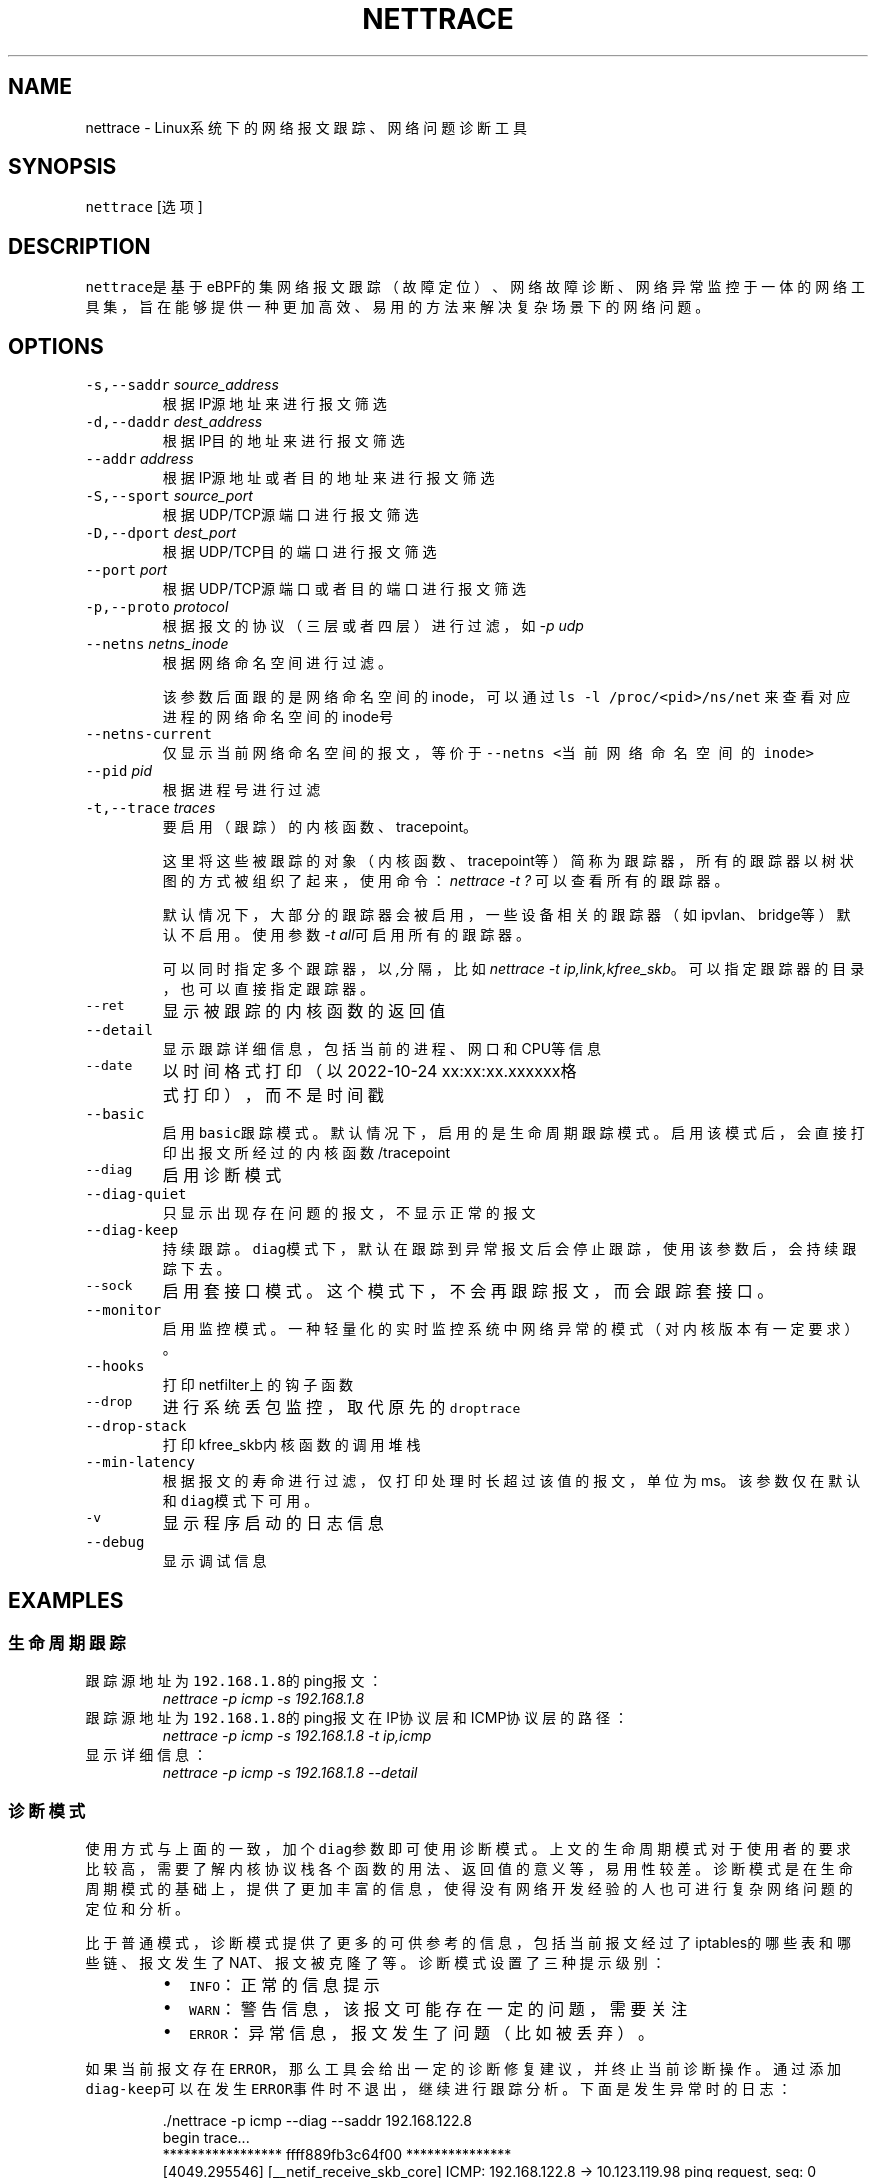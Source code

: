 .TH NETTRACE 8 "20 JULY 2022" Linux "User Manuals"
.SH NAME
.PP
nettrace \- Linux系统下的网络报文跟踪、网络问题诊断工具
.SH SYNOPSIS
.PP
\fB\fCnettrace\fR [选项]
.SH DESCRIPTION
.PP
\fB\fCnettrace\fR是基于eBPF的集网络报文跟踪（故障定位）、网络故障诊断、网络异常监控于一体的网
络工具集，旨在能够提供一种更加高效、易用的方法来解决复杂场景下的网络问题。
.SH OPTIONS
.TP
\fB\fC\-s,\-\-saddr\fR \fIsource_address\fP
根据IP源地址来进行报文筛选
.TP
\fB\fC\-d,\-\-daddr\fR \fIdest_address\fP
根据IP目的地址来进行报文筛选
.TP
\fB\fC\-\-addr\fR \fIaddress\fP
根据IP源地址或者目的地址来进行报文筛选
.TP
\fB\fC\-S,\-\-sport\fR \fIsource_port\fP
根据UDP/TCP源端口进行报文筛选
.TP
\fB\fC\-D,\-\-dport\fR \fIdest_port\fP
根据UDP/TCP目的端口进行报文筛选
.TP
\fB\fC\-\-port\fR \fIport\fP
根据UDP/TCP源端口或者目的端口进行报文筛选
.TP
\fB\fC\-p,\-\-proto\fR \fIprotocol\fP
根据报文的协议（三层或者四层）进行过滤，如\fI\-p udp\fP
.TP
\fB\fC\-\-netns\fR \fInetns_inode\fP
根据网络命名空间进行过滤。
.IP
该参数后面跟的是网络命名空间的inode，可以通过
\fB\fCls \-l /proc/<pid>/ns/net\fR
来查看对应进程的网络命名空间的inode号
.TP
\fB\fC\-\-netns\-current\fR
仅显示当前网络命名空间的报文，等价于\fB\fC\-\-netns <当前网络命名空间的inode>\fR
.TP
\fB\fC\-\-pid\fR \fIpid\fP
根据进程号进行过滤
.TP
\fB\fC\-t,\-\-trace\fR \fItraces\fP
要启用（跟踪）的内核函数、tracepoint。
.IP
这里将这些被跟踪的对象（内核函数、tracepoint等）简称为跟踪器，
所有的跟踪器以树状图的方式被组织了起来，使用命令：
\fInettrace \-t ?\fP
可以查看所有的跟踪器。
.IP
默认情况下，大部分的跟踪器会被启用，一些设备相关的跟踪器（如ipvlan、bridge等）默认
不启用。使用参数\fI\-t all\fP可启用所有的跟踪器。
.IP
可以同时指定多个跟踪器，以\fI,\fP分隔，比如\fInettrace \-t ip,link,kfree_skb\fP。
可以指定跟踪器的目录，也可以直接指定跟踪器。
.TP
\fB\fC\-\-ret\fR
显示被跟踪的内核函数的返回值
.TP
\fB\fC\-\-detail\fR
显示跟踪详细信息，包括当前的进程、网口和CPU等信息
.TP
\fB\fC\-\-date\fR
以时间格式打印（以2022\-10\-24 xx:xx:xx.xxxxxx格式打印），而不是时间戳
.TP
\fB\fC\-\-basic\fR
启用\fB\fCbasic\fR跟踪模式。默认情况下，启用的是生命周期跟踪模式。启用该模式后，会直接打印
出报文所经过的内核函数/tracepoint
.TP
\fB\fC\-\-diag\fR
启用诊断模式
.TP
\fB\fC\-\-diag\-quiet\fR
只显示出现存在问题的报文，不显示正常的报文
.TP
\fB\fC\-\-diag\-keep\fR
持续跟踪。\fB\fCdiag\fR模式下，默认在跟踪到异常报文后会停止跟踪，使用该参数后，会持续跟踪下去。
.TP
\fB\fC\-\-sock\fR
启用套接口模式。这个模式下，不会再跟踪报文，而会跟踪套接口。
.TP
\fB\fC\-\-monitor\fR
启用监控模式。一种轻量化的实时监控系统中网络异常的模式（对内核版本有一定要求）。
.TP
\fB\fC\-\-hooks\fR
打印netfilter上的钩子函数
.TP
\fB\fC\-\-drop\fR
进行系统丢包监控，取代原先的\fB\fCdroptrace\fR
.TP
\fB\fC\-\-drop\-stack\fR
打印kfree_skb内核函数的调用堆栈
.TP
\fB\fC\-\-min\-latency\fR
根据报文的寿命进行过滤，仅打印处理时长超过该值的报文，单位为ms。该参数仅在默认和\fB\fCdiag\fR模式下可用。
.TP
\fB\fC\-v\fR
显示程序启动的日志信息
.TP
\fB\fC\-\-debug\fR
显示调试信息
.SH EXAMPLES
.SS 生命周期跟踪
.TP
跟踪源地址为\fB\fC192.168.1.8\fR的ping报文：
\fInettrace \-p icmp \-s 192.168.1.8\fP
.TP
跟踪源地址为\fB\fC192.168.1.8\fR的ping报文在IP协议层和ICMP协议层的路径：
\fInettrace \-p icmp \-s 192.168.1.8 \-t ip,icmp\fP
.TP
显示详细信息：
\fInettrace \-p icmp \-s 192.168.1.8 \-\-detail\fP
.SS 诊断模式
.PP
使用方式与上面的一致，加个\fB\fCdiag\fR参数即可使用诊断模式。上文的生命周期模式对于使用者的
要求比较高，需要了解内核协议栈各个函数的用法、返回值的意义等，易用性较差。诊断模式是在
生命周期模式的基础上，提供了更加丰富的信息，使得没有网络开发经验的人也可进行复杂
网络问题的定位和分析。
.PP
比于普通模式，诊断模式提供了更多的可供参考的信息，包括当前报文经过了iptables的哪些表和
哪些链、报文发生了NAT、报文被克隆了等。诊断模式设置了三种提示级别：
.RS
.IP \(bu 2
\fB\fCINFO\fR：正常的信息提示
.IP \(bu 2
\fB\fCWARN\fR：警告信息，该报文可能存在一定的问题，需要关注
.IP \(bu 2
\fB\fCERROR\fR：异常信息，报文发生了问题（比如被丢弃）。
.RE
.PP
如果当前报文存在\fB\fCERROR\fR，那么工具会给出一定的诊断修复建议，并终止当前诊断操作。通过添
加\fB\fCdiag\-keep\fR可以在发生\fB\fCERROR\fR事件时不退出，继续进行跟踪分析。下面是发生异常时的日志：
.PP
.RS
.nf
\&./nettrace \-p icmp \-\-diag \-\-saddr 192.168.122.8
begin trace...
***************** ffff889fb3c64f00 ***************
[4049.295546] [__netif_receive_skb_core] ICMP: 192.168.122.8 \-> 10.123.119.98 ping request, seq: 0
[4049.295566] [nf_hook_slow        ] ICMP: 192.168.122.8 \-> 10.123.119.98 ping request, seq: 0 *ipv4 in chain: PRE_ROUTING*
[4049.295578] [nft_do_chain        ] ICMP: 192.168.122.8 \-> 10.123.119.98 ping request, seq: 0 *iptables table:nat, chain:PREROUT* *packet is accepted*
[4049.295594] [nf_hook_slow        ] ICMP: 192.168.122.8 \-> 10.123.119.98 ping request, seq: 0 *bridge in chain: PRE_ROUTING*
[4049.295612] [__netif_receive_skb_core] ICMP: 192.168.122.8 \-> 10.123.119.98 ping request, seq: 0
[4049.295624] [ip_rcv              ] ICMP: 192.168.122.8 \-> 10.123.119.98 ping request, seq: 0
[4049.295629] [ip_rcv_core         ] ICMP: 192.168.122.8 \-> 10.123.119.98 ping request, seq: 0
[4049.295640] [nf_hook_slow        ] ICMP: 192.168.122.8 \-> 10.123.119.98 ping request, seq: 0 *ipv4 in chain: PRE_ROUTING*
[4049.295644] [ip_rcv_finish       ] ICMP: 192.168.122.8 \-> 10.123.119.98 ping request, seq: 0
[4049.295655] [ip_route_input_slow ] ICMP: 192.168.122.8 \-> 10.123.119.98 ping request, seq: 0
[4049.295664] [fib_validate_source ] ICMP: 192.168.122.8 \-> 10.123.119.98 ping request, seq: 0
[4049.295683] [ip_forward          ] ICMP: 192.168.122.8 \-> 10.123.119.98 ping request, seq: 0
[4049.295687] [nf_hook_slow        ] ICMP: 192.168.122.8 \-> 10.123.119.98 ping request, seq: 0 *ipv4 in chain: FORWARD* *packet is dropped by netfilter (NF_DROP)*
[4049.295695] [nft_do_chain        ] ICMP: 192.168.122.8 \-> 10.123.119.98 ping request, seq: 0 *iptables table:filter, chain:FORWARD* *packet is dropped by iptables/iptables\-nft*
[4049.295711] [kfree_skb           ] ICMP: 192.168.122.8 \-> 10.123.119.98 ping request, seq: 0 *packet is dropped by kernel*
\-\-\-\-\-\-\-\-\-\-\-\-\-\-\-\- ANALYSIS RESULT \-\-\-\-\-\-\-\-\-\-\-\-\-\-\-\-\-\-\-\-\-
[1] ERROR happens in nf_hook_slow(netfilter):
        packet is dropped by netfilter (NF_DROP)
    fix advice:
        check your netfilter rule

[2] ERROR happens in nft_do_chain(netfilter):
        packet is dropped by iptables/iptables\-nft
    fix advice:
        check your iptables rule

[3] ERROR happens in kfree_skb(life):
        packet is dropped by kernel
    location:
        nf_hook_slow+0x96
    drop reason:
        NETFILTER_DROP

analysis finished!

end trace...
.fi
.RE
.PP
从这里的日志可以看出，在报文经过iptables的filter表的forward链的时候，发生了丢包。在
诊断结果里，会列出所有的异常事件，一个报文跟踪可能会命中多条诊断结果。这里的诊断建议是让
用户检查iptables中的规则是否存在问题。
.PP
其中，\fB\fCkfree_skb\fR这个跟踪点是对\fB\fCdrop reason\fR内核特性（详见droptrace中的介绍）做了
适配的，可以理解为将droptrace的功能集成到了这里的诊断结果中，这里可以看出其给出的丢包
原因是\fB\fCNETFILTER_DROP\fR。因此，可以通过一下命令来监控内核中所有的丢包事件以及丢包原因：
.PP
\fInettrace \-t kfree_skb \-\-diag \-\-diag\-keep\fP
.SS 丢包监控
.PP
使用命令\fB\fCnettrace \-\-drop\fR可以对系统中的丢包事件进行监控，对于支持内核特性
\fB\fCskb drop reason\fR的内核，这里还会打印出丢包原因。可以通过查看
\fB\fC/tracing/events/skb/kfree_skb/format\fR来判断当前系统是否支持该特性。
.PP
该模式下使用的效果与原先的\fB\fCdroptrace\fR完全相同，如下所示：
.PP
.RS
.nf
nettrace \-\-drop
begin trace...
[142.097193] TCP: 162.241.189.135:57022 \-> 172.27.0.6:22 seq:299038593, ack:3843597961, flags:AR, reason: NOT_SPECIFIED, tcp_v4_rcv+0x81
[142.331798] TCP: 162.241.189.135:57022 \-> 172.27.0.6:22 seq:299038593, ack:3843597961, flags:A, reason: NOT_SPECIFIED, tcp_v4_do_rcv+0x83
[142.331857] TCP: 162.241.189.135:57022 \-> 172.27.0.6:22 seq:299038593, ack:3843597961, flags:AP, reason: NOT_SPECIFIED, tcp_v4_do_rcv+0x83
[146.136576] TCP: 127.0.0.1:43582 \-> 127.0.0.1:9999 seq:3819454691, ack:0, flags:S, reason: NO_SOCKET, tcp_v4_rcv+0x81
[146.220414] TCP: 169.254.0.138:8186 \-> 172.27.0.6:40634 seq:8486084, ack:2608831141, flags:A, reason: TCP_INVALID_SEQUENCE, tcp_validate_incoming+0x126
[146.533728] TCP: 127.0.0.1:36338 \-> 127.0.0.1:56100 seq:1110580666, ack:1951926207, flags:A, reason: TCP_INVALID_SEQUENCE, tcp_validate_incoming+0x126
[147.255946] TCP: 20.44.10.122:443 \-> 192.168.255.10:42878 seq:2950381253, ack:211751623, flags:A, reason: NOT_SPECIFIED, tcp_rcv_state_process+0xe9
.fi
.RE
.PP
同样可以使用\fB\fCman dropreason\fR命令来查看对应的丢包原因的详细解释。对于不支持
\fB\fCskb drop reason\fR特性的内核，该模式下将不会打印丢包原因字段，效果如下所示：
.PP
.RS
.nf
nettrace \-\-drop
begin trace...
[2016.965295] TCP: 162.241.189.135:45432 \-> 172.27.0.6:22 seq:133152310, ack:2529234288, flags:AR, tcp_v4_rcv+0x50
[2017.201315] TCP: 162.241.189.135:45432 \-> 172.27.0.6:22 seq:133152310, ack:2529234288, flags:A, tcp_v4_do_rcv+0x70
[2019.041344] TCP: 176.58.124.134:37441 \-> 172.27.0.6:443 seq:1160140493, ack:0, flags:S, tcp_v4_rcv+0x50
[2021.867340] TCP: 127.0.0.1:34936 \-> 127.0.0.1:9999 seq:1309795878, ack:0, flags:S, tcp_v4_rcv+0x50
[2024.997146] TCP: 162.241.189.135:46756 \-> 172.27.0.6:22 seq:1304582308, ack:1354418612, flags:AR, tcp_v4_rcv+0x50
[2025.235953] TCP: 162.241.189.135:46756 \-> 172.27.0.6:22 seq:1304582308, ack:1354418612, flags:A, tcp_v4_do_rcv+0x70
[2025.235967] TCP: 162.241.189.135:46756 \-> 172.27.0.6:22 seq:1304582308, ack:1354418612, flags:AP, tcp_v4_do_rcv+0x70
.fi
.RE
.SS netfilter支持
.PP
网络防火墙是网络故障、网络不同发生的重灾区，因此\fB\fCnetfilter\fR工具对\fB\fCnetfilter\fR提供了
完美适配，包括老版本的\fB\fCiptables\-legacy\fR和新版本的\fB\fCiptables\-nft\fR。诊断模式下，
\fB\fCnettrace\fR能够跟踪报文所经过的\fB\fCiptables\fR表和\fB\fCiptables\fR链，并在发生由于iptables
导致的丢包时给出一定的提示，上面的示例充分展现出了这部分。出了对iptables的支持，
\fB\fCnettrace\fR对整个netfilter大模块也提供了支持，能够显示在经过每个HOOK点时对应的协议族
和链的名称。除此之外，为了应对一些注册到netfilter中的第三方内核模块导致的丢包问题，
\fB\fCnettrace\fR还可以通过添加参数\fB\fChooks\fR来打印出当前\fB\fCHOOK\fR上所有的的钩子函数，从而深入
分析问题：
.PP
.RS
.nf
\&./nettrace \-p icmp \-\-diag \-\-saddr 192.168.122.8 \-\-hooks
begin trace...
***************** ffff889faa054500 ***************
[5810.702473] [__netif_receive_skb_core] ICMP: 192.168.122.8 \-> 10.123.119.98 ping request, seq: 943
[5810.702491] [nf_hook_slow        ] ICMP: 192.168.122.8 \-> 10.123.119.98 ping request, seq: 943 *ipv4 in chain: PRE_ROUTING*
[5810.702504] [nft_do_chain        ] ICMP: 192.168.122.8 \-> 10.123.119.98 ping request, seq: 943 *iptables table:nat, chain:PREROUT* *packet is accepted*
[5810.702519] [nf_hook_slow        ] ICMP: 192.168.122.8 \-> 10.123.119.98 ping request, seq: 943 *bridge in chain: PRE_ROUTING*
[5810.702527] [__netif_receive_skb_core] ICMP: 192.168.122.8 \-> 10.123.119.98 ping request, seq: 943
[5810.702535] [ip_rcv              ] ICMP: 192.168.122.8 \-> 10.123.119.98 ping request, seq: 943
[5810.702540] [ip_rcv_core         ] ICMP: 192.168.122.8 \-> 10.123.119.98 ping request, seq: 943
[5810.702546] [nf_hook_slow        ] ICMP: 192.168.122.8 \-> 10.123.119.98 ping request, seq: 943 *ipv4 in chain: PRE_ROUTING*
[5810.702551] [ip_rcv_finish       ] ICMP: 192.168.122.8 \-> 10.123.119.98 ping request, seq: 943
[5810.702556] [ip_route_input_slow ] ICMP: 192.168.122.8 \-> 10.123.119.98 ping request, seq: 943
[5810.702565] [fib_validate_source ] ICMP: 192.168.122.8 \-> 10.123.119.98 ping request, seq: 943
[5810.702579] [ip_forward          ] ICMP: 192.168.122.8 \-> 10.123.119.98 ping request, seq: 943
[5810.702583] [nf_hook_slow        ] ICMP: 192.168.122.8 \-> 10.123.119.98 ping request, seq: 943 *ipv4 in chain: FORWARD* *packet is dropped by netfilter (NF_DROP)*
[5810.702586] [nft_do_chain        ] ICMP: 192.168.122.8 \-> 10.123.119.98 ping request, seq: 943 *iptables table:filter, chain:FORWARD* *packet is dropped by iptables/iptables\-nft*
[5810.702599] [kfree_skb           ] ICMP: 192.168.122.8 \-> 10.123.119.98 ping request, seq: 943 *packet is dropped by kernel*
\-\-\-\-\-\-\-\-\-\-\-\-\-\-\-\- ANALYSIS RESULT \-\-\-\-\-\-\-\-\-\-\-\-\-\-\-\-\-\-\-\-\-
[1] ERROR happens in nf_hook_slow(netfilter):
        packet is dropped by netfilter (NF_DROP)

    following hook functions are blamed:
        nft_do_chain_ipv4

    fix advice:
        check your netfilter rule

[2] ERROR happens in nft_do_chain(netfilter):
        packet is dropped by iptables/iptables\-nft
    fix advice:
        check your iptables rule

[3] ERROR happens in kfree_skb(life):
        packet is dropped by kernel
    location:
        nf_hook_slow+0x96
    drop reason:
        NETFILTER_DROP

analysis finished!

end trace...
.fi
.RE
.PP
可以看出，上面\fB\fCfollowing hook functions are blamed\fR中列出了导致当前\fB\fCnetfilter\fR
丢包的所有的钩子函数，这里只有\fB\fCiptables\fR一个钩子函数。
.SS sock跟踪
.PP
套接口跟踪在原理上与skb的basic模式很类似，只不过跟踪对象从skb换成了sock。
常规的过滤参数，如ip、端口等，在该模式下都可以直接使用，基本用法如下所示：
.PP
.RS
.nf
sudo ./nettrace \-p tcp \-\-port 9999 \-\-sock
begin trace...
[2157947.050509] [inet_listen         ] TCP: 0.0.0.0:9999 \-> 0.0.0.0:0 info:(0 0)
[2157958.364842] [__tcp_transmit_skb  ] TCP: 127.0.0.1:36562 \-> 127.0.0.1:9999 info:(1 0)
[2157958.364875] [tcp_rcv_state_process] TCP: 0.0.0.0:9999 \-> 0.0.0.0:0 info:(0 0)
[2157958.364890] [tcp_rcv_state_process] TCP: 127.0.0.1:36562 \-> 127.0.0.1:9999 info:(1 0) timer:(retrans, 1.000s)
[2157958.364896] [tcp_ack             ] TCP: 127.0.0.1:36562 \-> 127.0.0.1:9999 info:(1 0) timer:(retrans, 1.000s)
[2157958.364906] [__tcp_transmit_skb  ] TCP: 127.0.0.1:36562 \-> 127.0.0.1:9999 info:(0 0)
[2157958.364917] [tcp_rcv_state_process] TCP: 127.0.0.1:9999 \-> 127.0.0.1:36562 info:(0 0)
[2157958.364921] [tcp_ack             ] TCP: 127.0.0.1:9999 \-> 127.0.0.1:36562 info:(0 0)
[2157959.365240] [tcp_write_timer_handler] TCP: 127.0.0.1:36562 \-> 127.0.0.1:9999 info:(0 0)
.fi
.RE
.PP
其中，\fB\fCinfo\fR里显示的内容分别是：报文在外数量、报文重传数量。\fB\fCtimer\fR显示的为当前套接口上的定时器和超时时间。目前，信息还在不断完善中。
.SS monitor模式
.PP
常规的网络定位手段，包括上面的报文跟踪、诊断等方式，由于开销过大，不适合在生产环境中
部署和常态化运行。监控模式能够提供一种更加轻量级别的网络异常、丢包监控。由于这种模式
是基于\fB\fCTRACING\fR类型的BPF，因此其对于内核版本有较高的要求。以下是内核版本要求：
.TS
allbox;
cb cb cb cb
l l l l
l l l l
l l l l
.
TencentOS	开源版本	BPF特性	monitor
5.4.119\-19.0009	5.5	TRACING	可用，不可监控内核模块中的函数和参数个数超过6的内核函数
开发中	5.11	BTF_MODULES	可用，不可监控参数个数超过6的内核函数
开发中	开发中	TRACING支持6+参数	完全可用
.TE
.PP
其中，“TRACING支持6+参数”目前正在开发中，具体进展可参见：
.PP
bpf, x86: allow function arguments up to 12 for TRACING \[la]https://lore.kernel.org/bpf/20230607125911.145345-1-imagedong@tencent.com/\[ra]
.PP
基本用法（在内核特性完全支持的情况下）：
.PP
.RS
.nf
$ nettrace \-\-monitor
begin trace...
[25.167980] [nft_do_chain        ] ICMP: 192.168.122.1 \-> 192.168.122.9 ping request, seq: 1, id: 1523 *iptables table:filter, chain:INPUT* *packet is dropped by iptables/iptables\-nft*
[25.167996] [kfree_skb           ] ICMP: 192.168.122.1 \-> 192.168.122.9 ping request, seq: 1, id: 1523, reason: NETFILTER_DROP, nf_hook_slow+0xa8
[25.168000] [nf_hook_slow        ] ICMP: 192.168.122.1 \-> 192.168.122.9 ping request, seq: 1, id: 1523 *ipv4 in chain: INPUT* *packet is dropped by netfilter (NF_DROP)*
.fi
.RE
.PP
监控模式下，也可以使用普通模式的下各种参数，如报文过滤、\fB\fC\-\-detail\fR详情显示等。
.SH REQUIREMENTS
.PP
内核需要支持\fB\fCCONFIG_BPF\fR, \fB\fCCONFIG_KPROBE\fR, \fB\fCCONFIG_DEBUG_INFO_BTF\fR(可选)功能
.SH OS
.PP
Linux
.SH AUTHOR
.PP
Menglong Dong
.SH SEE ALSO
.PP
.BR nettrace-legacy (8), 
.BR dropreason (8)
